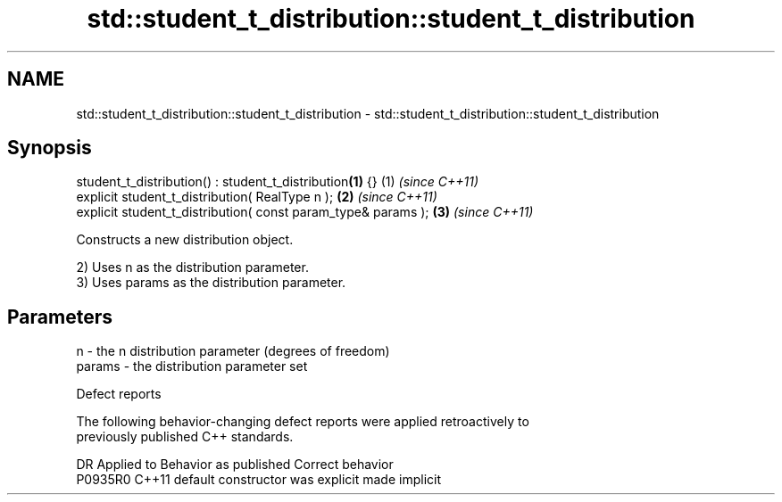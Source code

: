 .TH std::student_t_distribution::student_t_distribution 3 "2024.06.10" "http://cppreference.com" "C++ Standard Libary"
.SH NAME
std::student_t_distribution::student_t_distribution \- std::student_t_distribution::student_t_distribution

.SH Synopsis
   student_t_distribution() : student_t_distribution\fB(1)\fP {}      (1) \fI(since C++11)\fP
   explicit student_t_distribution( RealType n );               \fB(2)\fP \fI(since C++11)\fP
   explicit student_t_distribution( const param_type& params ); \fB(3)\fP \fI(since C++11)\fP

   Constructs a new distribution object.

   2) Uses n as the distribution parameter.
   3) Uses params as the distribution parameter.

.SH Parameters

   n      - the n distribution parameter (degrees of freedom)
   params - the distribution parameter set

   Defect reports

   The following behavior-changing defect reports were applied retroactively to
   previously published C++ standards.

     DR    Applied to      Behavior as published       Correct behavior
   P0935R0 C++11      default constructor was explicit made implicit
